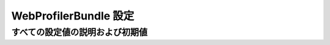 .. 2011/07/01 jptomo 17c2f3eab78d60b89ba1

.. index::
   single: Configuration Reference; WebProfiler

WebProfilerBundle 設定
===============================

すべての設定値の説明および初期値
--------------------------

.. configuration-block::

    .. code-block:: yaml

        web_profiler:
            
            # true に設定すると、Web デバッグツールバーに補助項目を表示します。
            verbose:             true

            # true に設定すると、Web デバッグツールバーを画面下部に表示します。
            toolbar:             false

            # true に設定すると、リダイレクトする前に集計されたデータを表示する機会を得ます。
            intercept_redirects: false